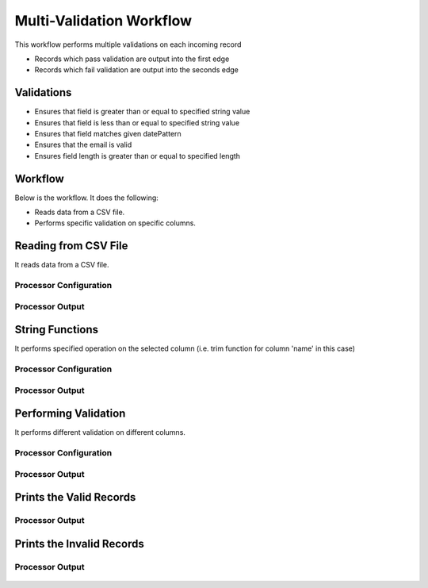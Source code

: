 Multi-Validation Workflow
===============

This workflow performs multiple validations on each incoming record

* Records which pass validation are output into the first edge
* Records which fail validation are output into the seconds edge

Validations
-----------
* Ensures that field is greater than or equal to specified string value
* Ensures that field is less than or equal to specified string value
* Ensures that field matches given datePattern
* Ensures that the email is valid
* Ensures field length is greater than or equal to specified length

Workflow
--------

Below is the workflow. It does the following:

* Reads data from a CSV file.
* Performs specific validation on specific columns.

.. figure:: ../../_assets/tutorials/data-engineering/data-validation-multiple/Capture1.PNG
   :alt: Data Validation Multiple
   :align: center
   :width: 60%
   
Reading from CSV File
---------------------

It reads data from a CSV file. 

Processor Configuration
^^^^^^^^^^^^^^^^^^

.. figure:: ../../_assets/tutorials/data-engineering/data-validation-multiple/Capture2.PNG
   :alt: Data Validation Multiple
   :align: center
   :width: 60%
   
   
Processor Output
^^^^^^

.. figure:: ../../_assets/tutorials/data-engineering/data-validation-multiple/Capture3.PNG
   :alt: Data Validation Multiple
   :align: center
   :width: 60%

String Functions
----------------
It performs specified operation on the selected column (i.e. trim function for column 'name' in this case)

Processor Configuration
^^^^^^^^^^^^^^^^^^

.. figure:: ../../_assets/tutorials/data-engineering/data-validation-multiple/Capture4.PNG
   :alt: Data Validation Multiple
   :align: center
   :width: 60%
   
Processor Output
^^^^^^

.. figure:: ../../_assets/tutorials/data-engineering/data-validation-multiple/Capture5.PNG
   :alt: Data Validation Multiple
   :align: center
   :width: 60%
   

Performing Validation
---------------------

It performs different validation on different columns.

Processor Configuration
^^^^^^^^^^^^^^^^^^

.. figure:: ../../_assets/tutorials/data-engineering/data-validation-multiple/Capture6.PNG
   :alt: Data Validation Multiple
   :align: center
   :width: 60%   

   
Processor Output
^^^^^^

.. figure:: ../../_assets/tutorials/data-engineering/data-validation-multiple/Capture7.PNG
   :alt: Data Validation Multiple
   :align: center
   :width: 60%   

Prints the Valid Records
------------------

Processor Output
^^^^^^

.. figure:: ../../_assets/tutorials/data-engineering/data-validation-multiple/Capture8.PNG
   :alt: Data Validation Multiple
   :align: center
   :width: 60%   


Prints the Invalid Records
------------------

Processor Output
^^^^^^

.. figure:: ../../_assets/tutorials/data-engineering/data-validation-multiple/Capture9.PNG
   :alt: Data Validation Multiple
   :align: center
   :width: 60%   

